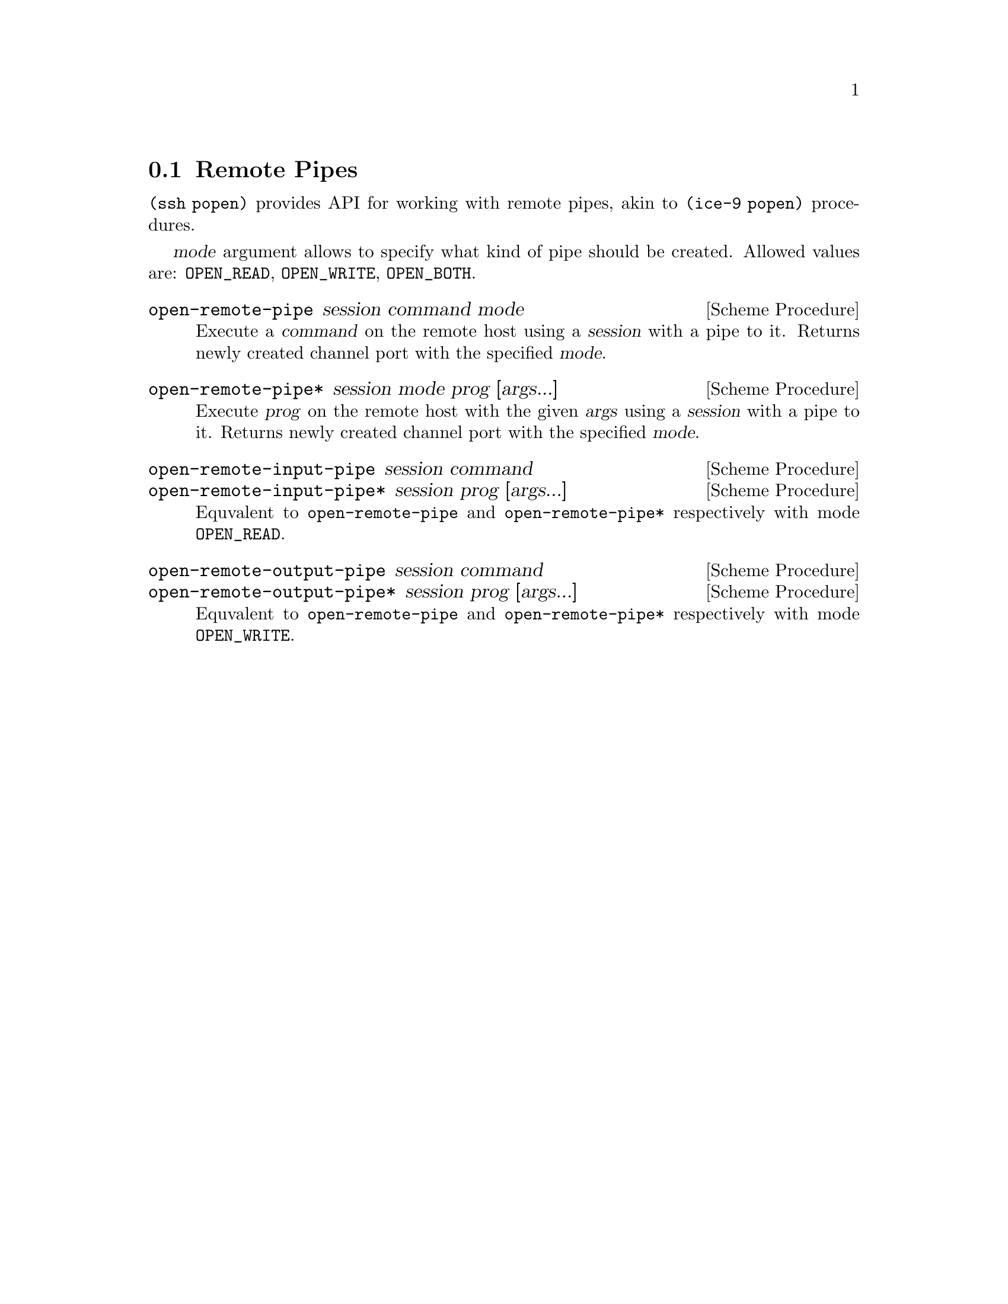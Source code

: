 @c -*-texinfo-*-
@c This file is part of Guile-SSH Reference Manual.
@c Copyright (C) 2015 Artyom V. Poptsov
@c See the file guile-ssh.texi for copying conditions.

@node Remote Pipes
@section Remote Pipes
@cindex remote pipes

@code{(ssh popen)} provides API for working with remote pipes, akin to
@code{(ice-9 popen)} procedures.

@var{mode} argument allows to specify what kind of pipe should be created.
Allowed values are: @code{OPEN_READ}, @code{OPEN_WRITE}, @code{OPEN_BOTH}.

@deffn {Scheme Procedure} open-remote-pipe session command mode
Execute a @var{command} on the remote host using a @var{session} with a pipe
to it.  Returns newly created channel port with the specified @var{mode}.
@end deffn

@deffn {Scheme Procedure} open-remote-pipe* session mode prog [args...]
Execute @var{prog} on the remote host with the given @var{args} using a
@var{session} with a pipe to it.  Returns newly created channel port with the
specified @var{mode}.
@end deffn

@deffn {Scheme Procedure} open-remote-input-pipe session command
@deffnx {Scheme Procedure} open-remote-input-pipe* session prog [args...]
Equvalent to @code{open-remote-pipe} and @code{open-remote-pipe*} respectively
with mode @code{OPEN_READ}.
@end deffn

@deffn {Scheme Procedure} open-remote-output-pipe session command
@deffnx {Scheme Procedure} open-remote-output-pipe* session prog [args...]
Equvalent to @code{open-remote-pipe} and @code{open-remote-pipe*} respectively
with mode @code{OPEN_WRITE}.
@end deffn

@c Local Variables:
@c TeX-master: "guile-ssh.texi"
@c End:
